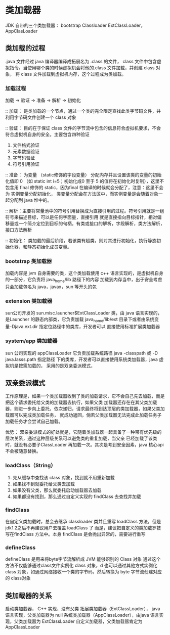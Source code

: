 * 类加载器

JDK 自带的三个类加载器： bootstrap Classloader ExtClassLoader， AppClasLoader

** 类加载的过程

.java 文件经过 java 编译器编译成拓展名为 .class 的文件， class 文件中包含虚拟指令。当使用哪个类的时候虚拟机会将他的.class
文件加载，并创建 class 对象， 将 class 文件加载到虚拟机内存，这个过程成为类加载。

*** 加载过程

加载 -> 验证 -> 准备 -> 解析 -> 初始化 

:: 加载： 是类加载的一个节点，通过一个类的完全限定查找此类字节码文件，并利用字节码文件创建一个 class 对象

:: 验证： 目的在于保证 class 文件的字节流中包含的信息符合虚拟机要求，不会符合虚拟机自身的安全。主要包含四种验证

1. 文件格式验证
2. 元素数据验证
3. 字节码验证
4. 符号引用验证

:: 准备： 为变量 （static修饰的字段变量） 分配内存并且设置该类的变量的初始化值即 0 （如 static int i=5；初始化成0
至于 5 的值将在初始化时复制），这里不包含用 final 修饰的 static，因为final 在编译的时候就会分配了，注意：这里不会为
实例变量分配初始化， 类变量分配会在方法区中，而实例变量是会随着对象一起分配到 java 堆中的。

:: 解析：主要将常量池中的符号引用替换成为直接引用的过程。符号引用就是一组符号来描述目标，可以是任何字面量，直接引用
就是直接指向目标指针，相对偏移量或一个简介定位到目标的句柄。有类或接口的解析，字段解析，类方法解析，接口方法解析

:: 初始化： 类加载的最后阶段，若该类有超类，则对其进行初始化，执行静态初始化器，和静态初始化成员变量。

*** bootstrap 类加载器

加载内容是 jvm 自身需要的类，这个类加载使用 c++ 语言实现的，是虚拟机自身的一部分，它负责将 java_home/lib 路径下的内容
加载到内存当中，出于安全考虑只会加载包名为 java，javax，sun 等开头的包

*** extension 类加载器

sun公司开发的 sun.misc.launcher$ExtClassLoader 类，由 java 语言实现的，是Launcher 的静态内部类，它负责加载 
java_home/lib/ext 目录下或者由系统变量-Djava.ext.dir 指定位路径中的类库，开发者可以 直接使用标准扩展类加载器

*** system/app 类加载器

sun 公司实现的  appClassLoader 它负责加载系统路径 java -classpath 或 -D java.lasss.path 指定路径
下的类库，开发者可以直接使用系统类加载器，java 虚拟机是按需加载的， 采用的是双亲委派模式，

** 双亲委派模式

工作原理是，如果一个类加载器收到了类的加载请求，它不会自己先去加载，而是把这个请求委托给父类的加载器去执行，如果父类
加载器还存在在其父类加载器，则进一步向上委托，依次递归，请求最终将到达顶层的类加载器，如果父类加载器可以完成类加载任务，
就成功返回，倘若父类加载器无法完成此加载任务子加载任务才会尝试自己加载。

优势：
双亲委派模式的好处就是，它随着类加载器一起具备了一种带有优先级的层次关系，通过这种层级关系可以避免类的重复加载，当父亲
已经加载了该类时，就没有必要子ClassLoader 再加载一次。其次是考到安全因素，java 核心api不会被随意替换。

*** loadClass（String）

1. 先从缓存中查找该 class 对象，找到就不用重新加载
2. 如果找不到就委托给父类去加载
3. 如果没有父类，那么就委托启动加载器去加载
4. 如果都没有找到，那么通过自定义实现的 findClass 去查找并加载

*** findClass

在自定义类加载时，总会去继承 classloader 类并且重写 loadClass 方法，但是 jdk1.2之后不再建议用户去覆盖 loadClass 了
而是，建议把自定义的类加载罗技写在findClass 方法中。本身 findClass 是会抛出异常的，需要进行重写

*** defineClass 

defineClass 是用来将byte字节流解析成 JVM 能够识别的 Class 对象 通过这个方法不仅能够通过class文件实例化 class 对象，d
也可以通过其他方式实例化class 对象，如通过网络接收一个类的字节码，然后转换为 byte 字节流创建对应的 class对象

** 类加载器的关系

启动类加载器， C++ 实现，没有父类
拓展类加载器（ExtClassLoader）， java 语言实现，父类加载器为 null
系统类加载器（AppClassLoader），由java 语言实现，父类加载器为 ExtClassLoader
自定义加载器，父类加载器肯定为 AppClassLoader

